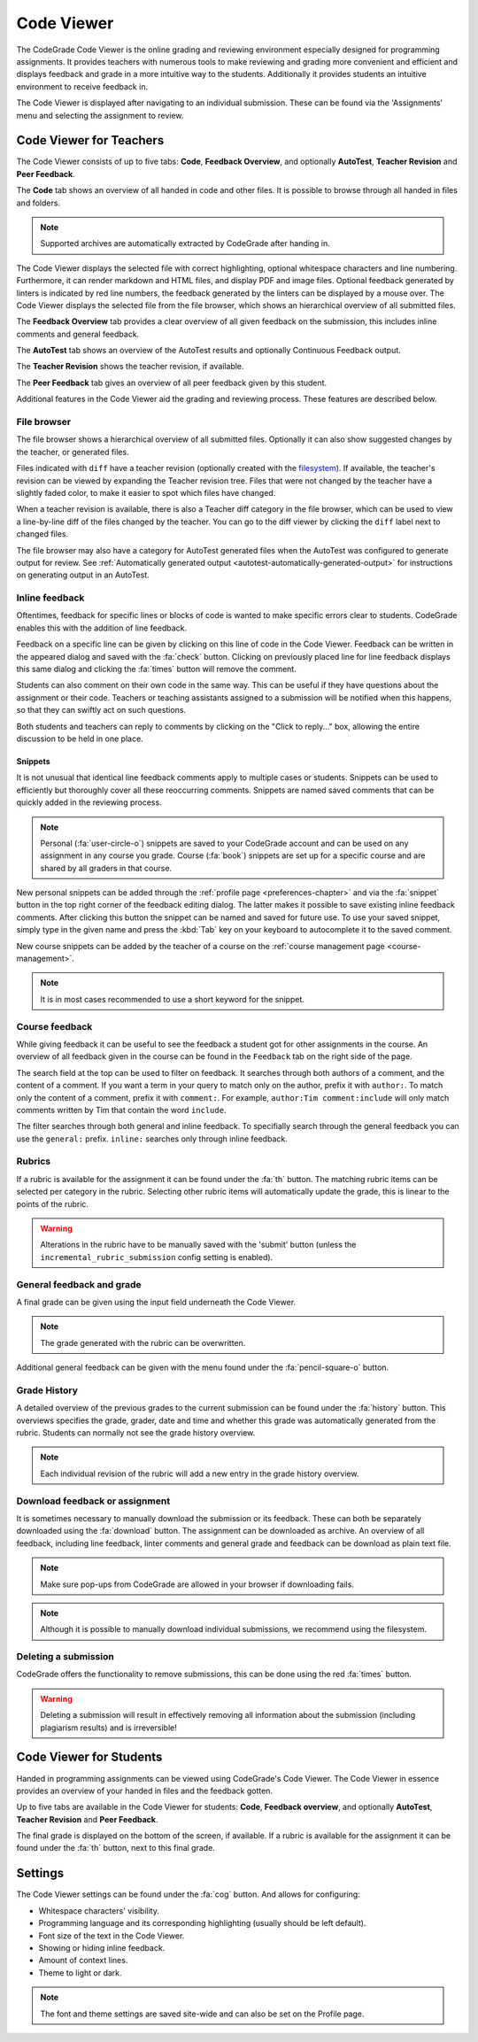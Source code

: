 .. _codeviewer-chapter:

Code Viewer
===============
The CodeGrade Code Viewer is the online grading and reviewing environment especially
designed for programming assignments. It provides teachers with numerous tools
to make reviewing and grading more convenient and efficient and displays feedback and
grade in a more intuitive way to the students. Additionally it provides students an
intuitive environment to receive feedback in.

The Code Viewer is displayed after navigating to an individual submission. These can be
found via the 'Assignments' menu and selecting the assignment to review.

.. _codeviewer-teachers:

Code Viewer for Teachers
-------------------------
The Code Viewer consists of up to five tabs: **Code**, **Feedback Overview**,
and optionally **AutoTest**, **Teacher Revision** and **Peer Feedback**.

The **Code** tab shows an overview of all handed in code and other files. It is
possible to browse through all handed in files and folders.

.. note::
    Supported archives are automatically extracted by CodeGrade after handing in.

The Code Viewer displays the selected file with correct highlighting, optional
whitespace characters and line numbering. Furthermore, it can render markdown
and HTML files, and display PDF and image files. Optional feedback generated by
linters is indicated by red line numbers, the feedback generated by the linters
can be displayed by a mouse over. The Code Viewer displays the selected file
from the file browser, which shows an hierarchical overview of all submitted
files.

The **Feedback Overview** tab provides a clear overview of all given feedback on
the submission, this includes inline comments and general feedback.

The **AutoTest** tab shows an overview of the AutoTest results and optionally
Continuous Feedback output.

The **Teacher Revision** shows the teacher revision, if available.

The **Peer Feedback** tab gives an overview of all peer feedback given by this
student.

Additional features in the Code Viewer aid the grading and reviewing process.
These features are described below.

File browser
~~~~~~~~~~~~

The file browser shows a hierarchical overview of all submitted files.
Optionally it can also show suggested changes by the teacher, or generated
files.

Files indicated with ``diff`` have a teacher revision (optionally created
with the `filesystem <https://fs-docs.codegra.de>`__). If available, the
teacher's revision can be viewed by expanding the Teacher revision tree. Files
that were not changed by the teacher have a slightly faded color, to make it
easier to spot which files have changed.

When a teacher revision is available, there is also a Teacher diff category in
the file browser, which can be used to view a line-by-line diff of the files
changed by the teacher. You can go to the diff viewer by clicking the ``diff``
label next to changed files.

The file browser may also have a category for AutoTest generated files when the
AutoTest was configured to generate output for review. See :ref:`Automatically
generated output <autotest-automatically-generated-output>`
for instructions on generating output in an AutoTest.

Inline feedback
~~~~~~~~~~~~~~~~~~~~~~
Oftentimes, feedback for specific lines or blocks of code is wanted to make
specific errors clear to students.
CodeGrade enables this with the addition of line feedback.

Feedback on a specific line can be given by clicking on this line of code in
the Code Viewer. Feedback can be written in the appeared dialog and saved with
the :fa:`check` button. Clicking on previously placed line for line feedback
displays this same dialog and clicking the :fa:`times` button will remove the
comment.

Students can also comment on their own code in the same way. This can be useful
if they have questions about the assignment or their code. Teachers or teaching
assistants assigned to a submission will be notified when this happens, so that
they can swiftly act on such questions.

Both students and teachers can reply to comments by clicking on the "Click to
reply..." box, allowing the entire discussion to be held in one place.

.. _codeviewer-snippets:

Snippets
^^^^^^^^^
It is not unusual that identical line feedback comments apply to multiple cases
or students. Snippets can be used to efficiently but thoroughly cover all these
reoccurring comments. Snippets are named saved comments that can be quickly
added in the reviewing process.

.. note:: Personal (:fa:`user-circle-o`) snippets are saved to your CodeGrade
   account and can be used on any assignment in any course you grade. Course
   (:fa:`book`) snippets are set up for a specific course and are shared by all
   graders in that course.

New personal snippets can be added through the :ref:`profile page
<preferences-chapter>` and via the :fa:`snippet` button in the top right corner
of the feedback editing dialog. The latter makes it possible to save existing
inline feedback comments. After clicking this button the snippet can be named
and saved for future use. To use your saved snippet, simply type in the given
name and press the :kbd:`Tab` key on your keyboard to autocomplete it to the
saved comment.

New course snippets can be added by the teacher of a course on the
:ref:`course management page <course-management>`.

.. note:: It is in most cases recommended to use a short keyword for the
   snippet.

.. _codeviewer-peer-feedback:

Course feedback
~~~~~~~~~~~~~~~~~~
While giving feedback it can be useful to see the feedback a student got for
other assignments in the course. An overview of all feedback given in the
course can be found in the ``Feedback`` tab on the right side of the page.

The search field at the top can be used to filter on feedback. It searches
through both authors of a comment, and the content of a comment. If you want
a term in your query to match only on the author, prefix it with ``author:``.
To match only the content of a comment, prefix it with ``comment:``.
For example, ``author:Tim comment:include`` will only match comments written by
Tim that contain the word ``include``.

The filter searches through both general and inline feedback. To specifially
search through the general feedback you can use the ``general:`` prefix.
``inline:`` searches only through inline feedback.

Rubrics
~~~~~~~~~
If a rubric is available for the assignment it can be found under the :fa:`th`
button.  The matching rubric items can be selected per category in the rubric.
Selecting other rubric items will automatically update the grade, this is
linear to the points of the rubric.

.. warning:: Alterations in the rubric have to be manually saved with the
   'submit' button (unless the ``incremental_rubric_submission`` config setting
   is enabled).

General feedback and grade
~~~~~~~~~~~~~~~~~~~~~~~~~~~
A final grade can be given using the input field underneath the Code Viewer.

.. note:: The grade generated with the rubric can be overwritten.

Additional general feedback can be given with the menu found under the
:fa:`pencil-square-o` button.

Grade History
~~~~~~~~~~~~~~
A detailed overview of the previous grades to the current submission can be
found under the :fa:`history` button. This overviews specifies the grade,
grader, date and time and whether this grade was automatically generated from
the rubric. Students can normally not see the grade history overview.

.. note:: Each individual revision of the rubric will add a new entry in the
   grade history overview.


Download feedback or assignment
~~~~~~~~~~~~~~~~~~~~~~~~~~~~~~~~
It is sometimes necessary to manually download the submission or its feedback.
These can both be separately downloaded using the :fa:`download` button. The
assignment can be downloaded as archive.  An overview of all feedback,
including line feedback, linter comments and general grade and feedback can be
download as plain text file.

.. note:: Make sure pop-ups from CodeGrade are allowed in your browser if
   downloading fails.

.. note:: Although it is possible to manually download individual submissions,
   we recommend using the filesystem.

Deleting a submission
~~~~~~~~~~~~~~~~~~~~~~
CodeGrade offers the functionality to remove submissions, this can be done
using the red :fa:`times` button.

.. warning:: Deleting a submission will result in effectively removing all
   information about the submission (including plagiarism results) and is
   irreversible!

.. _codeviewer-students:

Code Viewer for Students
-------------------------
Handed in programming assignments can be viewed using CodeGrade's Code Viewer.
The Code Viewer in essence provides an overview of your handed in files and the
feedback gotten.

Up to five tabs are available in the Code Viewer for students: **Code**,
**Feedback overview**, and optionally **AutoTest**, **Teacher Revision** and
**Peer Feedback**.

The final grade is displayed on the bottom of the screen, if available. If
a rubric is available for the assignment it can be found under the :fa:`th`
button, next to this final grade.

.. _codeviewer-settings:

Settings
--------
The Code Viewer settings can be found under the :fa:`cog` button. And allows
for configuring:

* Whitespace characters' visibility.
* Programming language and its corresponding highlighting (usually should be
  left default).
* Font size of the text in the Code Viewer.
* Showing or hiding inline feedback.
* Amount of context lines.
* Theme to light or dark.

.. note:: The font and theme settings are saved site-wide and can also be set
   on the Profile page.
